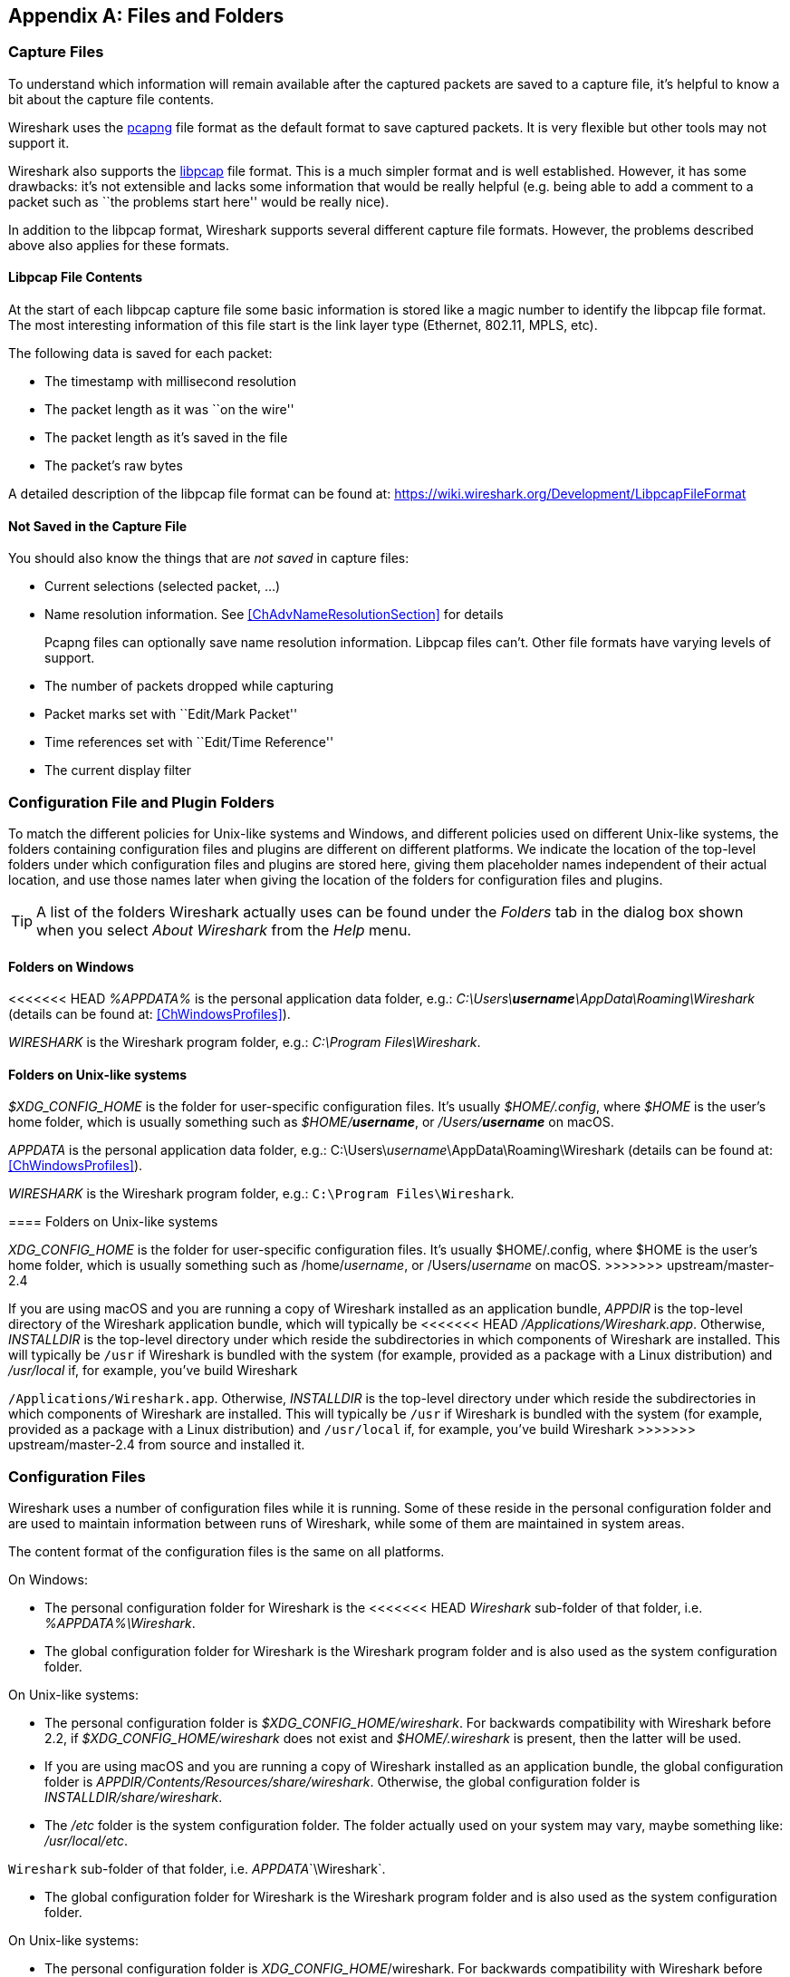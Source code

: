 // WSUG Appendix Files

[[AppFiles]]

[appendix]
== Files and Folders

[[ChAppFilesCaptureFilesSection]]

=== Capture Files

To understand which information will remain available after the captured packets
are saved to a capture file, it’s helpful to know a bit about the capture file
contents.

Wireshark uses the
link:https://github.com/pcapng/pcapng[pcapng] file
format as the default format to save captured packets. It is very flexible
but other tools may not support it.

Wireshark also supports the
link:https://wiki.wireshark.org/Development/LibpcapFileFormat[libpcap] file
format. This is a much simpler format and is well established. However, it has
some drawbacks: it’s not extensible and lacks some information that would be
really helpful (e.g. being able to add a comment to a packet such as ``the
problems start here'' would be really nice).

In addition to the libpcap format, Wireshark supports several different capture
file formats. However, the problems described above also applies for these
formats.

[[ChIOFileContentSection]]

==== Libpcap File Contents

At the start of each libpcap capture file some basic information is stored like
a magic number to identify the libpcap file format. The most interesting
information of this file start is the link layer type (Ethernet, 802.11,
MPLS, etc).

The following data is saved for each packet:

* The timestamp with millisecond resolution

* The packet length as it was ``on the wire''

* The packet length as it’s saved in the file

* The packet’s raw bytes

A detailed description of the libpcap file format can be found at:
link:$$https://wiki.wireshark.org/Development/LibpcapFileFormat$$[]

[[ChIOFileNotContentSection]]

==== Not Saved in the Capture File

You should also know the things that are _not saved_ in capture files:

* Current selections (selected packet, ...)

* Name resolution information. See <<ChAdvNameResolutionSection>> for details
+
--
Pcapng files can optionally save name resolution information. Libpcap files
can't. Other file formats have varying levels of support.
--

* The number of packets dropped while capturing

* Packet marks set with ``Edit/Mark Packet''

* Time references set with ``Edit/Time Reference''

* The current display filter

[[ChConfigurationPluginFolders]]

=== Configuration File and Plugin Folders

To match the different policies for Unix-like systems and Windows, and
different policies used on different Unix-like systems, the folders
containing configuration files and plugins are different on different
platforms.  We indicate the location of the top-level folders under
which configuration files and plugins are stored here, giving them
placeholder names independent of their actual location, and use those
names later when giving the location of the folders for configuration
files and plugins.

[TIP]
====
A list of the folders Wireshark actually uses can be found under the _Folders_
tab in the dialog box shown when you select _About Wireshark_ from the _Help_
menu.
====

==== Folders on Windows

<<<<<<< HEAD
_%APPDATA%_ is the personal application data folder, e.g.:
_C:\Users{backslash}**username**\AppData\Roaming\Wireshark_ (details can be
found at: <<ChWindowsProfiles>>).

_WIRESHARK_ is the Wireshark program folder, e.g.: _C:\Program
Files\Wireshark_.

==== Folders on Unix-like systems

_$XDG_CONFIG_HOME_ is the folder for user-specific configuration files.
It’s usually _$HOME/.config_, where _$HOME_ is the user’s home folder, which
is usually something such as _$HOME/**username**_, or
_/Users/**username**_ on macOS.
=======
_APPDATA_ is the personal application data folder, e.g.:
++C:\Users\++__username__++\AppData\Roaming\Wireshark++ (details can be
found at: <<ChWindowsProfiles>>).

_WIRESHARK_ is the Wireshark program folder, e.g.: `C:\Program
Files\Wireshark`.

==== Folders on Unix-like systems

_XDG_CONFIG_HOME_ is the folder for user-specific configuration files.
It's usually $HOME++/.config++, where $HOME is the user's home folder, which
is usually something such as ++/home/++__username__, or
++/Users/++__username__ on macOS.
>>>>>>> upstream/master-2.4

If you are using macOS and you are running a copy of Wireshark
installed as an application bundle, _APPDIR_ is the top-level directory
of the Wireshark application bundle, which will typically be
<<<<<<< HEAD
_/Applications/Wireshark.app_.  Otherwise, _INSTALLDIR_ is the top-level
directory under which reside the subdirectories in which components of
Wireshark are installed.  This will typically be `/usr` if Wireshark is
bundled with the system (for example, provided as a package with a Linux
distribution) and _/usr/local_ if, for example, you've build Wireshark
=======
`/Applications/Wireshark.app`.  Otherwise, _INSTALLDIR_ is the top-level
directory under which reside the subdirectories in which components of
Wireshark are installed.  This will typically be `/usr` if Wireshark is
bundled with the system (for example, provided as a package with a Linux
distribution) and `/usr/local` if, for example, you've build Wireshark
>>>>>>> upstream/master-2.4
from source and installed it.

[[ChAppFilesConfigurationSection]]

=== Configuration Files

Wireshark uses a number of configuration files while it is running. Some of these
reside in the personal configuration folder and are used to maintain information
between runs of Wireshark, while some of them are maintained in system areas.

The content format of the configuration files is the same on all platforms.

On Windows:

* The personal configuration folder for Wireshark is the
<<<<<<< HEAD
_Wireshark_ sub-folder of that folder, i.e. _%APPDATA%\Wireshark_.

* The global configuration folder for Wireshark is the Wireshark program
folder and is also used as the system configuration folder.

On Unix-like systems:

* The personal configuration folder is
_$XDG_CONFIG_HOME/wireshark_.  For backwards compatibility with
Wireshark before 2.2, if _$XDG_CONFIG_HOME/wireshark_ does not
exist and _$HOME/.wireshark_ is present, then the latter will be used.

* If you are using macOS and you are running a copy of Wireshark
installed as an application bundle, the global configuration folder is
_APPDIR/Contents/Resources/share/wireshark_.  Otherwise, the
global configuration folder is _INSTALLDIR/share/wireshark_.

* The _/etc_ folder is the system configuration folder.  The folder
actually used on your system may vary, maybe something like:
_/usr/local/etc_.
=======
`Wireshark` sub-folder of that folder, i.e. _APPDATA_`\Wireshark`.

* The global configuration folder for Wireshark is the Wireshark program
folder and is also used as the system configuration folder.

On Unix-like systems:

* The personal configuration folder is
__XDG_CONFIG_HOME__++/wireshark++.  For backwards compatibility with
Wireshark before 2.2, if __XDG_CONFIG_HOME__++/wireshark++ does not
exist and $HOME++/.wireshark++ is present, then the latter will be used.

* If you are using macOS and you are running a copy of Wireshark
installed as an application bundle, the global configuration folder is
__APPDIR__++/Contents/Resources/share/wireshark++.  Otherwise, the
global configuration folder is __INSTALLDIR__++/share/wireshark++.

* The `/etc` folder is the system configuration folder.  The folder
actually used on your system may vary, maybe something like:
`/usr/local/etc`.

[float]
>>>>>>> upstream/master-2.4

[[AppFilesTabFolders]]
.Configuration files overview
[options="header"]
|===============
|File/Folder|Description
|_preferences_|Settings from the Preferences dialog box.
|_recent_|Recent GUI settings (e.g. recent files lists).
|_cfilters_|Capture filters.
|_dfilters_|Display filters.
|_colorfilters_|Coloring rules.
<<<<<<< HEAD
|_+++disabled_protos+++_|Disabled protocols.
=======
|_$$disabled_protos$$_|Disabled protocols.
>>>>>>> upstream/master-2.4
|_ethers_|Ethernet name resolution.
|_manuf_|Ethernet name resolution.
|_hosts_|IPv4 and IPv6 name resolution.
|_services_|Network services.
|_subnets_|IPv4 subnet name resolution.
|_ipxnets_|IPX name resolution.
|_vlans_|VLAN ID name resolution.
|===============

[float]
===== File contents

_preferences_::
This file contains your Wireshark preferences, including defaults for capturing
and displaying packets. It is a simple text file containing statements of the
form:
+
--
----
variable: value
----

At program start, if there is a _preferences_ file in the global
configuration folder, it is read first.  Then, if there is a
_preferences_ file in the personal configuration folder, that is read;
if there is a preference set in both files, the setting in the personal
preferences file overrides the setting in the global preference file.

<<<<<<< HEAD
If you press the Save button in the “Preferences” dialog box, all the
=======
If you press the Save button in the ``Preferences'' dialog box, all the
>>>>>>> upstream/master-2.4
current settings are written to the personal preferences file.
--

_recent_::
This file contains various GUI related settings like the main window position
and size, the recent files list and such. It is a simple text file containing
statements of the form:
+
--
----
variable: value
----

It is read at program start and written at program exit.
--

_cfilters_::
This file contains all the capture filters that you have defined and saved. It
consists of one or more lines, where each line has the following format:
+
--
----
"<filter name>" <filter string>
----

At program start, if there is a _cfilters_ file in the personal
configuration folder, it is read.  If there isn't a _cfilters_ file in
the personal configuration folder, then, if there is a _cfilters_ file
in the global configuration folder, it is read.

When you press the Save button in the ``Capture Filters'' dialog box,
all the current capture filters are written to the personal capture
filters file.
--

_dfilters_::
This file contains all the display filters that you have defined and saved. It
consists of one or more lines, where each line has the following format:
+
--
----
"<filter name>" <filter string>
----

At program start, if there is a _dfilters_ file in the personal
configuration folder, it is read.  If there isn't a _dfilters_ file in
the personal configuration folder, then, if there is a _dfilters_ file
in the global configuration folder, it is read.

When you press the Save button in the ``Display Filters'' dialog box,
all the current capture filters are written to the personal display
filters file.
--

_colorfilters_::
This file contains all the color filters that you have defined and saved. It
consists of one or more lines, where each line has the following format:
+
--
----
@<filter name>@<filter string>@[<bg RGB(16-bit)>][<fg RGB(16-bit)>]
----

At program start, if there is a _colorfilters_ file in the personal
configuration folder, it is read.  If there isn't a _colorfilters_ file
in the personal configuration folder, then, if there is a _colorfilters_
file in the global configuration folder, it is read.

Wwhen you press the Save button in the ``Coloring Rules'' dialog box,
all the current color filters are written to the personal color filters
file.
--

_+++disabled_protos+++_::
Each line in this file specifies a disabled protocol name. The following are
some examples:
+
--
----
tcp
udp
----

<<<<<<< HEAD
At program start, if there is a _+++disabled_protos+++_ file in the global
configuration folder, it is read first.  Then, if there is a
_+++disabled_protos+++_ file in the personal configuration folder, that is
=======
At program start, if there is a _$$disabled_protos$$_ file in the global
configuration folder, it is read first.  Then, if there is a
_$$disabled_protos$$_ file in the personal configuration folder, that is
>>>>>>> upstream/master-2.4
read; if there is an entry for a protocol set in both files, the setting
in the personal disabled protocols file overrides the setting in the
global disabled protocols file.

When you press the Save button in the ``Enabled Protocols'' dialog box,
the current set of disabled protocols is written to the personal
disabled protocols file.
--

_ethers_::
When Wireshark is trying to translate an hardware MAC address to
a name, it consults the _ethers_ file in the personal configuration
folder first.  If the address is not found in that file, Wireshark
consults the _ethers_ file in the system configuration folder.
+
--
Each line in these files consists of one hardware address and name separated by
whitespace. The digits of hardware addresses are separated by colons (:), dashes
(-) or periods(.). The following are some examples:

----
ff-ff-ff-ff-ff-ff    Broadcast
c0-00-ff-ff-ff-ff    TR_broadcast
00.2b.08.93.4b.a1    Freds_machine
----

The settings from this file are read in when a MAC address is to be
translated to a name, and never written by Wireshark.
--

_manuf_::
At program start, if there is a _manuf_ file in the global
configuration folder, it is read.
+
The entries in this file are used to translate the first three bytes of
an Ethernet address into a manufacturers name.  This file has the same
format as the ethers file, except addresses are three bytes long.
+
--
An example is:

----
00:00:01    Xerox                  # XEROX CORPORATION
----

The settings from this file are read in at program start and never written by
Wireshark.
--

_hosts_::
Wireshark uses the entries in the _hosts_ files to translate IPv4 and
IPv6 addresses into names.
+
At program start, if there is a _hosts_ file in the global configuration
folder, it is read first.  Then, if there is a _hosts_ file in the
personal configuration folder, that is read; if there is an entry for a
given IP address in both files, the setting in the personal hosts file
overrides the entry in the global hosts file.
+
--
<<<<<<< HEAD
This file has the same format as the usual _/etc/hosts_ file on Unix systems.
=======
This file has the same format as the usual `/etc/hosts` file on Unix systems.
>>>>>>> upstream/master-2.4

An example is:

----
# Comments must be prepended by the # sign!
192.168.0.1 homeserver
----

The settings from this file are read in at program start and never written by
Wireshark.
--

_services_::
Wireshark uses the _services_ files to translate port numbers into names.
+
At program start, if there is a _services_ file in the global
configuration folder, it is read first.  Then, if there is a _services_
file in the personal configuration folder, that is read; if there is an
entry for a given port number in both files, the setting in the personal
hosts file overrides the entry in the global hosts file.
+
--
An example is:

----
mydns       5045/udp     # My own Domain Name Server
mydns       5045/tcp     # My own Domain Name Server
----

The settings from these files are read in at program start and never
written by Wireshark.
--

_subnets_::
Wireshark uses the __subnets__ files to translate an IPv4 address into a
subnet name.  If no exact match from a __hosts__ file or from DNS is
found, Wireshark will attempt a partial match for the subnet of the
address.
+
At program start, if there is a _subnets_ file in the personal
configuration folder, it is read first.  Then, if there is a _subnets_
file in the global configuration folder, that is read; if there is a
preference set in both files, the setting in the global preferences file
overrides the setting in the personal preference file.
+
--
Each line in one of these files consists of an IPv4 address, a subnet
<<<<<<< HEAD
mask length separated only by a “/” and a name separated by whitespace.
=======
mask length separated only by a '/' and a name separated by whitespace.
>>>>>>> upstream/master-2.4
While the address must be a full IPv4 address, any values beyond the
mask length are subsequently ignored.

An example is:
----
# Comments must be prepended by the # sign!
192.168.0.0/24 ws_test_network
----

A partially matched name will be printed as “subnet-name.remaining-address”.
For example, “192.168.0.1” under the subnet above would be printed as
``ws_test_network.1"; if the mask length above had been 16 rather than 24, the
printed address would be “ws_test_network.0.1”.

The settings from these files are read in at program start and never
written by Wireshark.
--

_ipxnets_::
When Wireshark is trying to translate an IPX network number to
a name, it consults the _ipxnets_ file in the personal configuration
folder first.  If the address is not found in that file, Wireshark
consults the _ipxnets_ file in the system configuration folder.
+
--

An example is:
----
C0.A8.2C.00      HR
c0-a8-1c-00      CEO
00:00:BE:EF      IT_Server1
110f             FileServer3
----

The settings from this file are read in when an IPX network number is to
be translated to a name, and never written by Wireshark.
--

_vlans_::
Wireshark uses the _vlans_ file to translate VLAN tag IDs into names.
+
At program start, if there is a _vlans_ file in the personal
configuration folder, it is read.
+
--
Each line in this file consists of one VLAN tag ID and a describing name separated by whitespace or tab.

An example is:
----
123     Server-LAN
2049    HR-Client-LAN
----

The settings from this file are read in at program start and never written by
Wireshark.
--

<<<<<<< HEAD
[[ChPluginFolders]]

=== Plugin folders

Wireshark supports plugins for various purposes.  Plugins can either be
scripts written in Lua or code written in C or {cpp} and compiled to
machine code.
=======
[[ChProtocolHelp]]
>>>>>>> upstream/master-2.4

Wireshark looks for plugins in both a personal plugin folder and a
global plugin folder.  Lua plugins are stored in the plugin folders;
compiled plugins are stored in subfolders of the plugin folders, with
the subfolder name being the Wireshark minor version number (X.Y). There is
another hierarchical level for each Wireshark library (libwireshark, libwscodecs
and libwiretap). So for example the location for a libwireshark plugin
_foo.so_ (_foo.dll_ on Windows) would be _PLUGINDIR/X.Y/epan_
(libwireshark used to be called libepan; the other folder names are _codecs_
and _wiretap_).

On Windows:

* The personal plugin folder is _%APPDATA%\Wireshark\plugins_.

* The global plugin folder is _WIRESHARK\plugins_.

On Unix-like systems:

* The personal plugin folder is _~/.local/lib/wireshark/plugins_.

<<<<<<< HEAD
[NOTE]
====
To provide better support for binary plugins this folder changed in Wireshark 2.5.
It is recommended to use the new folder but *for lua scripts only* you may
continue to use _$XDG_CONFIG_HOME/wireshark/plugins_ for backward-compatibility.
This is useful to have older versions of Wireshark installed side-by-side. In case
of duplicate file names between old and new the new folder wins.
====
=======
[map]::
Maps Wireshark protocol names to section names below. Each key
MUST match a valid protocol name such as ``ip''. Each value MUST
have a matching section defined in the configuration file.

Each protocol section must contain an ``_OVERVIEW'' key which will be used as
the first menu item for the help source. Subsequent keys must match descriptions
in the protocol detail. Values will be used as the ${PATH} variable in the
location template. If ${PATH} isn't present in the location template the value
will be appended to the location.

Suppose the file
`C:\Users\sam.clemens\AppData\Roaming\Wireshark\protocol_help\wikipedia.ini`
contains the following:
----

# Wikipedia (en) protocol help file.

# Help file initialization
# source: The source of the help information, e.g. ``Inacon'' or ``Wikipedia"
# version: Currently unused. Must be ``1''.
# url_template: Template for generated URLs. See ``URL Data'' below.
[database]
source=Wikipedia
version=1
url_template=https://${language}.wikipedia.org/wiki/${PATH}

# Substitution data for the location template.
# Each occurrence of the keys below in the location template will be
# substituted with their corresponding values. For example, ``${license}"
# in the URL template above will be replaced with the value of ``license"
# below.
#
# PATH is reserved for the help paths below; do not specify it here.
[location data]
language = en

# Maps Wireshark protocol names to section names below. Each key MUST match
# a valid protocol name. Each value MUST have a matching section below.
[map]
tcp=TCP

# Mapped protocol sections.
# Keys must match protocol detail items descriptions.
[TCP]
_OVERVIEW=Transmission_Control_Protocol
Destination port=Transmission_Control_Protocol#TCP_ports
Source port=Transmission_Control_Protocol#TCP_ports

----

Right-clicking on a TCP protocol detail item will display a help menu item that
displays the Wikipedia page for TCP. Right-clicking on the TCP destination or
source ports will display additional help menu items that take you to the ``TCP
ports'' section of the page.

The [location data] and ${PATH} can be omitted if they are not needed. For
example, the following configuration is functionally equivalent to the previous
configuration:
----

[database]
source=Wikipedia
version=1
location=https://en.wikipedia.org/wiki/

[map]
tcp=TCP

[TCP]
_OVERVIEW=Transmission_Control_Protocol
Destination port=Transmission_Control_Protocol#TCP_ports
Source port=Transmission_Control_Protocol#TCP_ports
>>>>>>> upstream/master-2.4

* If you are running on macOS and Wireshark is installed as an
application bundle, the global plugin folder is
_%APPDIR%/Contents/PlugIns/wireshark_, otherwise it’s
_INSTALLDIR/lib/wireshark/plugins_.

[[ChPluginFolders]]

=== Plugin folders

Wireshark supports plugins for various purposes.  Plugins can either be
scripts written in Lua or code written in C or C++ and compiled to
machine code.

Wireshark looks for plugins in both a personal plugin folder and a
global plugin folder.  Lua plugins are stored in the plugin folders;
compiled plugins are stored in subfolders of the plugin folders, with
the subfolder name being the Wireshark version number.

On Windows:

* The personal plugin folder is _APPDATA_`\Wireshark\plugins`.

* The global plugin folder is _WIRESHARK_`\plugins`.

On Unix-like systems:

* The personal plugin folder is
__XDG_CONFIG_HOME__++/wireshark/plugins++ or, if
__XDG_CONFIG_HOME__++/wireshark++ does not exist and
$HOME++/.wireshark++ is present, $HOME++/.wireshark/plugins++.

* If you are running on macOS and Wireshark is installed as an
application bundle, the global plugin folder is
_APPDIR_`/Contents/PlugIns/wireshark`, otherwise it's
_INSTALLDIR_`/lib/wireshark/plugins`.

[[ChWindowsFolder]]

=== Windows folders

Here you will find some details about the folders used in Wireshark on different
Windows versions.

As already mentioned, you can find the currently used folders in the ``About
Wireshark'' dialog.

[[ChWindowsProfiles]]

==== Windows profiles

Windows uses some special directories to store user configuration files which
define the ``user profile''. This can be confusing, as the default directory
location changed from Windows version to version and might also be different for
English and internationalized versions of Windows.

[NOTE]
====
If you've upgraded to a new Windows version, your profile might be kept in the
former location. The defaults mentioned here might not apply.
====

The following guides you to the right place where to look for Wireshark’s
profile data.

Windows 10, Windows 8.1, Windows 8, Windows 7, Windows Vista, and associated server editions::
<<<<<<< HEAD
_C:\Users{backslash}**username**\AppData\Roaming\Wireshark_.

Windows XP, Windows Server 2003, and Windows 2000 footnoteref:[historical,No longer supported by Wireshark. For historical reference only.]::
_C:\Documents and Settings{backslash}**username**\Application Data_. ``Documents and
Settings'' and ``Application Data'' might be internationalized.

Windows NT 4 footnoteref:[historical]::
_C:\WINNT\Profiles{backslash}**username**\Application Data\Wireshark_

Windows ME, Windows 98 with user profiles footnoteref:[historical]::
In Windows ME and 98 you could enable separate user profiles. In that case,
something like _C:\windows\Profiles{backslash}**username**\Application Data\Wireshark_
=======
++C:\Users\++__username__++\AppData\Roaming\Wireshark++.

Windows XP, Windows Server 2003, and Windows 2000 footnoteref:[historical,No longer supported by Wireshark. For historical reference only.]::
++C:\Documents and Settings\++__username__++\Application Data++. ``Documents and
Settings'' and ``Application Data'' might be internationalized.

Windows NT 4 footnoteref:[historical]::
++C:\WINNT\Profiles\++__username__++\Application Data\Wireshark++

Windows ME, Windows 98 with user profiles footnoteref:[historical]::
In Windows ME and 98 you could enable separate user profiles. In that case,
something like ++C:\windows\Profiles\++__username__++\Application Data\Wireshark++
>>>>>>> upstream/master-2.4
is used.

Windows ME, Windows 98 without user profiles footnoteref:[historical]::
Without user profiles enabled the default location for all users was
<<<<<<< HEAD
_C:\windows\Application Data\Wireshark_.
=======
++C:\windows\Application Data\Wireshark++.
>>>>>>> upstream/master-2.4

[[ChWindowsRoamingProfiles]]

==== Windows roaming profiles

Some larger Windows environments use roaming profiles. If this is the case the
configurations of all programs you use won't be saved on your local hard drive.
They will be stored on the domain server instead.

Your settings will travel with you from computer to computer with one exception.
The ``Local Settings'' folder in your profile data (typically something like:
<<<<<<< HEAD
_C:\Documents and Settings{backslash}**username**\Local Settings_) will not be
=======
++C:\Documents and Settings\++__username__++\Local Settings++) will not be
>>>>>>> upstream/master-2.4
transferred to the domain server. This is the default for temporary capture
files.

[[ChWindowsTempFolder]]

==== Windows temporary folder

Wireshark uses the folder which is set by the TMPDIR or TEMP environment
variable. This variable will be set by the Windows installer.

Windows 10, Windows 8.1, Windows 8, Windows 7, Windows Vista, and associated server editions::
<<<<<<< HEAD
_C:\Users{backslash}**username**\AppData\Local\Temp_

Windows XP, Windows Server 2003, Windows 2000 footnoteref:[historical]::
_C:\Documents and Settings{backslash}**username**\Local Settings\Temp_
=======
++C:\Users\++__username__++\AppData\Local\Temp++

Windows XP, Windows Server 2003, Windows 2000 footnoteref:[historical]::
++C:\Documents and Settings\++__username__++\Local Settings\Temp++
>>>>>>> upstream/master-2.4

Windows NT footnoteref:[historical]::
++C:\TEMP++

// End of WSUG Appendix Files

